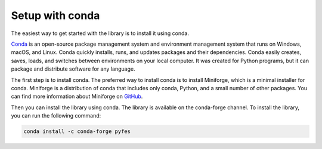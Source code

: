 Setup with conda
================

The easiest way to get started with the library is to install it using conda.

`Conda <https://conda.io/projects/conda/en/latest/index.html>`_ is an
open-source package management system and environment management system that
runs on Windows, macOS, and Linux. Conda quickly installs, runs, and updates
packages and their dependencies. Conda easily creates, saves, loads, and
switches between environments on your local computer. It was created for Python
programs, but it can package and distribute software for any language.

The first step is to install conda. The preferred way to install conda is to
install Miniforge, which is a minimal installer for conda. Miniforge is a
distribution of conda that includes only conda, Python, and a small number of
other packages. You can find more information about Miniforge on `GitHub
<https://github.com/conda-forge/miniforge>`_.

Then you can install the library using conda. The library is available on the
conda-forge channel. To install the library, you can run the following command:

.. code-block:: bash

    conda install -c conda-forge pyfes
